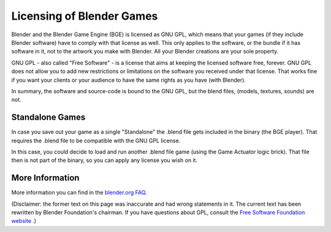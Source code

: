 
**************************
Licensing of Blender Games
**************************

Blender and the Blender Game Engine (BGE) is licensed as GNU GPL, which means that your games
(if they include Blender software)
have to comply with that license as well.
This only applies to the software, or the bundle if it has software
in it, not to the artwork you make with Blender. All your Blender creations are your sole property.

GNU GPL - also called "Free Software" - is a license that aims at keeping the licensed software free, forever.
GNU GPL does not allow you to add new restrictions or limitations on the software you received under that license.
That works fine if you want your clients or your audience to have the same rights as you have (with Blender).

In summary, the software and source-code is bound to the GNU GPL, but the blend files,
(models, textures, sounds) are not.


Standalone Games
================

In case you save out your game as a single "Standalone" the .blend file gets included in the binary (the BGE player).
That requires the .blend file to be compatible with the GNU GPL license.

In this case, you could decide to load and run another .blend file game (using the Game Actuator logic brick).
That file then is not part of the binary, so you can apply any license you wish on it.


More Information
================

More information you can find in the `blender.org FAQ <http://www.blender.org/support/faq/>`__.


(Disclaimer: the former text on this page was inaccurate and had wrong statements in it.
The current text has been rewritten by Blender Foundation's chairman.
If you have questions about GPL, consult the `Free Software Foundation website <fsf.org>`__ .)
